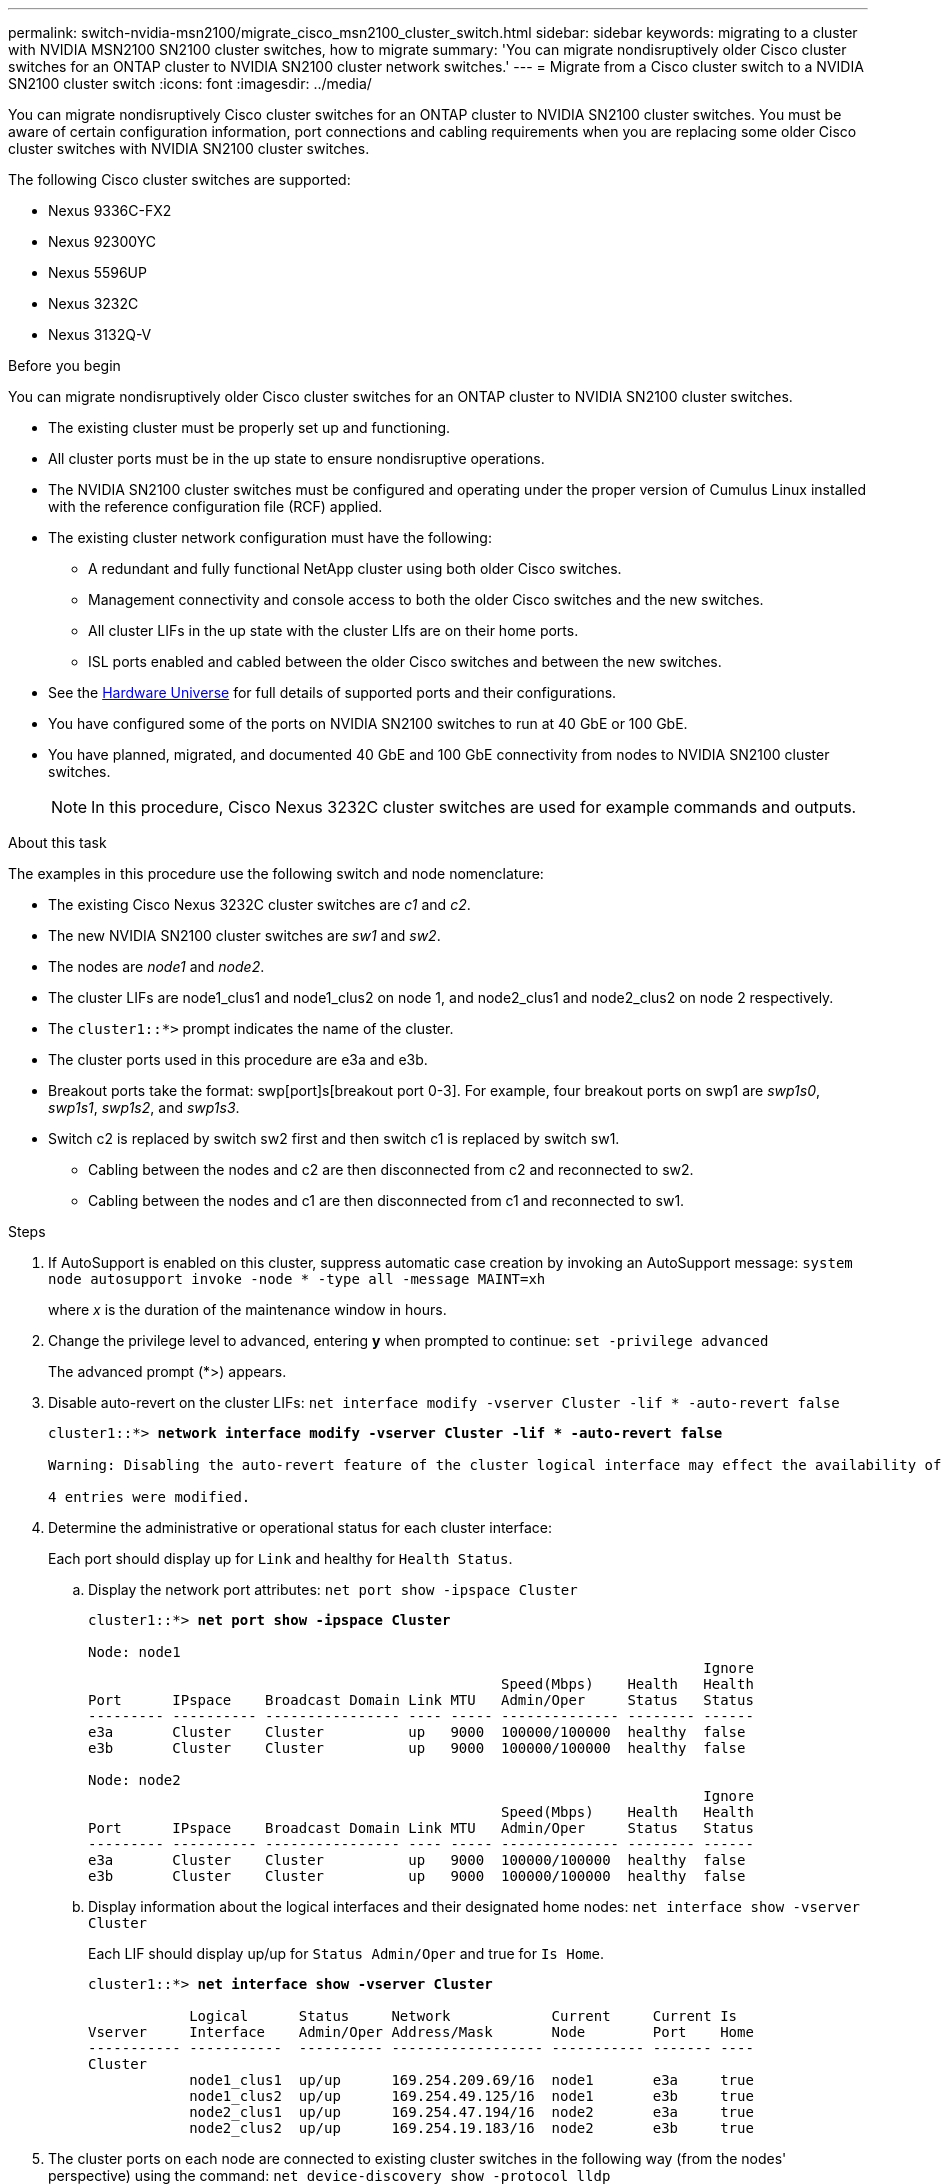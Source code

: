 ---
permalink: switch-nvidia-msn2100/migrate_cisco_msn2100_cluster_switch.html
sidebar: sidebar
keywords: migrating to a cluster with NVIDIA MSN2100 SN2100 cluster switches, how to migrate
summary: 'You can migrate nondisruptively older Cisco cluster switches for an ONTAP cluster to NVIDIA SN2100 cluster network switches.'
---
= Migrate from a Cisco cluster switch to a NVIDIA SN2100 cluster switch
:icons: font
:imagesdir: ../media/

[.lead]
You can migrate nondisruptively Cisco cluster switches for an ONTAP cluster to NVIDIA SN2100 cluster switches. You must be aware of certain configuration information, port connections and cabling requirements when you are replacing some older Cisco cluster switches with NVIDIA SN2100 cluster switches.

The following Cisco cluster switches are supported:

* Nexus 9336C-FX2
* Nexus 92300YC
* Nexus 5596UP
* Nexus 3232C
* Nexus 3132Q-V

.Before you begin
You can migrate nondisruptively older Cisco cluster switches for an ONTAP cluster to NVIDIA SN2100 cluster switches.

* The existing cluster must be properly set up and functioning.
* All cluster ports must be in the up state to ensure nondisruptive operations.
* The NVIDIA SN2100 cluster switches must be configured and operating under the proper version of Cumulus Linux installed with the reference configuration file (RCF) applied.
* The existing cluster network configuration must have the following:
** A redundant and fully functional NetApp cluster using both older Cisco switches.
** Management connectivity and console access to both the older Cisco switches and the new switches.
** All cluster LIFs in the up state with the cluster LIfs are on their home ports.
** ISL ports enabled and cabled between the older Cisco switches and between the new switches.
* See the https://hwu.netapp.com/[Hardware Universe^] for full details of supported ports and their configurations.
* You have configured some of the ports on NVIDIA SN2100 switches to run at 40 GbE or 100 GbE.
* You have planned, migrated, and documented 40 GbE and 100 GbE connectivity from nodes to NVIDIA SN2100 cluster switches.
+
NOTE: In this procedure, Cisco Nexus 3232C cluster switches are used for example commands and outputs.

.About this task
The examples in this procedure use the following switch and node nomenclature:

* The existing Cisco Nexus 3232C cluster switches are _c1_ and _c2_.
* The new NVIDIA SN2100 cluster switches are _sw1_ and _sw2_.
* The nodes are _node1_ and _node2_.
* The cluster LIFs are node1_clus1 and node1_clus2 on node 1, and node2_clus1 and node2_clus2 on node 2 respectively.
* The `cluster1::*>` prompt indicates the name of the cluster.
* The cluster ports used in this procedure are e3a and e3b.
* Breakout ports take the format: swp[port]s[breakout port 0-3]. For example, four breakout ports on swp1 are _swp1s0_, _swp1s1_, _swp1s2_, and _swp1s3_.
* Switch c2 is replaced by switch sw2 first and then switch c1 is replaced by switch sw1.
** Cabling between the nodes and c2 are then disconnected from c2 and reconnected to sw2.
** Cabling between the nodes and c1 are then disconnected from c1 and reconnected to sw1.

.Steps
. If AutoSupport is enabled on this cluster, suppress automatic case creation by invoking an AutoSupport message: `system node autosupport invoke -node * -type all -message MAINT=xh`
+
where _x_ is the duration of the maintenance window in hours.

. Change the privilege level to advanced, entering *y* when prompted to continue: `set -privilege advanced`
+
The advanced prompt (*>) appears.

. Disable auto-revert on the cluster LIFs: `net interface modify -vserver Cluster -lif * -auto-revert false`
+
[subs=+quotes]
----
cluster1::*> *network interface modify -vserver Cluster -lif * -auto-revert false*

Warning: Disabling the auto-revert feature of the cluster logical interface may effect the availability of your cluster network. Are you sure you want to continue? {y|n}: *y*

4 entries were modified.
----

. Determine the administrative or operational status for each cluster interface:
+
Each port should display up for `Link` and healthy for `Health Status`.
+
.. Display the network port attributes: `net port show -ipspace Cluster`
+
[subs=+quotes]
----
cluster1::*> *net port show -ipspace Cluster*

Node: node1
                                                                         Ignore
                                                 Speed(Mbps)    Health   Health
Port      IPspace    Broadcast Domain Link MTU   Admin/Oper     Status   Status
--------- ---------- ---------------- ---- ----- -------------- -------- ------
e3a       Cluster    Cluster          up   9000  100000/100000  healthy  false
e3b       Cluster    Cluster          up   9000  100000/100000  healthy  false

Node: node2
                                                                         Ignore
                                                 Speed(Mbps)    Health   Health
Port      IPspace    Broadcast Domain Link MTU   Admin/Oper     Status   Status
--------- ---------- ---------------- ---- ----- -------------- -------- ------
e3a       Cluster    Cluster          up   9000  100000/100000  healthy  false
e3b       Cluster    Cluster          up   9000  100000/100000  healthy  false
----

.. Display information about the logical interfaces and their designated home nodes: `net interface show -vserver Cluster`
+
Each LIF should display up/up for `Status Admin/Oper` and true for `Is Home`.
+
[subs=+quotes]
----
cluster1::*> *net interface show -vserver Cluster*

            Logical      Status     Network            Current     Current Is
Vserver     Interface    Admin/Oper Address/Mask       Node        Port    Home
----------- -----------  ---------- ------------------ ----------- ------- ----
Cluster
            node1_clus1  up/up      169.254.209.69/16  node1       e3a     true
            node1_clus2  up/up      169.254.49.125/16  node1       e3b     true
            node2_clus1  up/up      169.254.47.194/16  node2       e3a     true
            node2_clus2  up/up      169.254.19.183/16  node2       e3b     true

----

. The cluster ports on each node are connected to existing cluster switches in the following way (from the nodes' perspective) using the command: `net device-discovery show -protocol lldp`
+
[subs=+quotes]
----
cluster1::*> *net device-discovery show -protocol lldp*
Node/       Local  Discovered
Protocol    Port   Device (LLDP: ChassisID)  Interface         Platform
----------- ------ ------------------------- ----------------  ----------------
node1      /lldp
            e3a    c1                        Eth1/1            N3K-C3232C
            e3b    c2                        Eth1/1            N3K-C3232C
node2      /lldp
            e3a    c1                        Eth1/2            N3K-C3232C
            e3b    c2                        Eth1/2            N3K-C3232C
----

. The cluster ports and switches are connected in the following way (from the switches' perspective) using the command: `show CDP neighbors`
+
[subs=+quotes]
----
c1# *show cdp neighbors*

Capability Codes: R - Router, T - Trans-Bridge, B - Source-Route-Bridge
                  S - Switch, H - Host, I - IGMP, r - Repeater,
                  V - VoIP-Phone, D - Remotely-Managed-Device,
                  s - Supports-STP-Dispute

Device-ID             Local Intrfce Hldtme Capability  Platform         Port ID
node1                 Eth1/1         124   H           AFF-A400           e3a
node2                 Eth1/2         124   H           AFF-A400           e3a
c2                    Eth1/31        179   S I s       N3K-C3232C       Eth1/31
c2                    Eth1/32        175   S I s       N3K-C3232C       Eth1/32

c2# *show cdp neighbors*

Capability Codes: R - Router, T - Trans-Bridge, B - Source-Route-Bridge
                  S - Switch, H - Host, I - IGMP, r - Repeater,
                  V - VoIP-Phone, D - Remotely-Managed-Device,
                  s - Supports-STP-Dispute


Device-ID             Local Intrfce Hldtme Capability  Platform         Port ID
node1                 Eth1/1        124    H           AFF-A400         e3b
node2                 Eth1/2        124    H           AFF-A400         e3b
c1                    Eth1/31       175    S I s       N3K-C3232C       Eth1/31
c1                    Eth1/32       175    S I s       N3K-C3232C       Eth1/32
----

. Ensure that the cluster network has full connectivity using the command: `cluster ping-cluster -node node-name`
+
[subs=+quotes]
----
cluster1::*> *cluster ping-cluster -node node2*

Host is node2
Getting addresses from network interface table...
Cluster node1_clus1 169.254.209.69 node1     e3a
Cluster node1_clus2 169.254.49.125 node1     e3b
Cluster node2_clus1 169.254.47.194 node2     e3a
Cluster node2_clus2 169.254.19.183 node2     e3b
Local = 169.254.47.194 169.254.19.183
Remote = 169.254.209.69 169.254.49.125
Cluster Vserver Id = 4294967293
Ping status:
....
Basic connectivity succeeds on 4 path(s)
Basic connectivity fails on 0 path(s)
................
Detected 9000 byte MTU on 4 path(s):
    Local 169.254.19.183 to Remote 169.254.209.69
    Local 169.254.19.183 to Remote 169.254.49.125
    Local 169.254.47.194 to Remote 169.254.209.69
    Local 169.254.47.194 to Remote 169.254.49.125
Larger than PMTU communication succeeds on 4 path(s)
RPC status:
2 paths up, 0 paths down (tcp check)
2 paths up, 0 paths down (udp check)
----

. On switch c2, shut down the ports connected to the cluster ports of the nodes.
+
[subs=+quotes]
----
(c2)# *configure*
Enter configuration commands, one per line. End with CNTL/Z.

(c2)(Config)# *interface*
(c2)(config-if-range)# *shutdown <_interface-list_>*
(c2)(config-if-range)# *exit*
(c2)(Config)# *exit*
(c2)#
----

. Move the node cluster ports from the old switch c2 to the new switch sw2, using appropriate cabling supported by NVIDIA SN2100.
. The cluster ports on each node are now connected to cluster switches in the following way, from the nodes' perspective:
+
[subs=+quotes]
----
cluster1::*> *net device-discovery show -protocol lldp*

Node/       Local  Discovered
Protocol    Port   Device (LLDP: ChassisID)  Interface         Platform
----------- ------ ------------------------- ----------------  ----------------
node1      /lldp
            e3a    c1                        Eth1/1            N3K-C3232C
            e3b    sw2 (b8:ce:f6:19:1a:7e)   swp3              MSN2100-CB2RC
node2      /lldp
            e3a    c1                        Eth1/2            N3K-C3232C
            e3b    sw2 (b8:ce:f6:19:1b:96)   swp4              MSN2100-CB2RC
----
. Verify that all node cluster ports are up: `net show interface`
+
[subs=+quotes]
----
cumulus@sw2:~$ *net show interface*

State  Name         Spd   MTU    Mode        LLDP                Summary
-----  -----------  ----  -----  ----------  ------------------- ----------------------
...
...
...
DN     swp13        N/A   9216   Trunk/L2                        Master: bridge(UP)
DN     swp14        N/A   9216   Trunk/L2                        Master: bridge(UP)
UP     swp15        100G  9216   BondMember  sw1 (swp15)         Master: cluster_isl(UP)
UP     swp16        100G  9216   BondMember  sw1 (swp16)         Master: cluster_isl(UP)
----

. Move the node cluster ports from the old switch c1 to the new switch sw1, using appropriate cabling supported by NVIDIA SN2100.

. The cluster ports on each node are now connected to cluster switches in the following way, from the nodes' perspective:
+
[subs=+quotes]
----
cluster1::*> *net device-discovery show -protocol lldp*

Node/       Local  Discovered
Protocol    Port   Device (LLDP: ChassisID)  Interface       Platform
----------- ------ ------------------------- --------------  ----------------
node1      /lldp
            e3a    sw1 (b8:ce:f6:19:1a:7e)   swp3            MSN2100-CB2RC
            e3b    sw2 (b8:ce:f6:19:1b:96)   swp3            MSN2100-CB2RC
node2      /lldp
            e3a    sw1 (b8:ce:f6:19:1a:7e)   swp4            MSN2100-CB2RC
            e3b    sw2 (b8:ce:f6:19:1b:96)   swp4            MSN2100-CB2RC
----

. Verify the final configuration of the cluster: `net port show -ipspace Cluster`
+
Each port should display up for `Link` and healthy for `Health Status`.
+
[subs=+quotes]
----
cluster1::*> *net port show -ipspace Cluster*

Node: node1
                                                                         Ignore
                                                 Speed(Mbps)    Health   Health
Port      IPspace    Broadcast Domain Link MTU   Admin/Oper     Status   Status
--------- ---------- ---------------- ---- ----- -------------- -------- ------
e3a       Cluster    Cluster          up   9000  100000/100000  healthy  false
e3b       Cluster    Cluster          up   9000  100000/100000  healthy  false

Node: node2
                                                                         Ignore
                                                 Speed(Mbps)    Health   Health
Port      IPspace    Broadcast Domain Link MTU   Admin/Oper     Status   Status
--------- ---------- ---------------- ---- ----- -------------- -------- ------
e3a       Cluster    Cluster          up   9000  100000/100000  healthy  false
e3b       Cluster    Cluster          up   9000  100000/100000  healthy  false


cluster1::*> *net interface show -vserver Cluster*

            Logical    Status     Network            Current       Current Is
Vserver     Interface  Admin/Oper Address/Mask       Node          Port    Home
----------- ---------- ---------- ------------------ ------------- ------- ----
Cluster
            node1_clus1  up/up    169.254.209.69/16  node1         e3a     true
            node1_clus2  up/up    169.254.49.125/16  node1         e3b     true
            node2_clus1  up/up    169.254.47.194/16  node2         e3a     true
            node2_clus2  up/up    169.254.19.183/16  node2         e3b     true


cluster1::*> *net device-discovery show -protocol lldp*

Node/       Local  Discovered
Protocol    Port   Device (LLDP: ChassisID)  Interface       Platform
----------- ------ ------------------------- --------------  ----------------
node1      lldp
            e3a    sw1 (b8:ce:f6:19:1a:7e)   swp3            MSN2100-CB2RC
            e3b    sw2 (b8:ce:f6:19:1b:96)   swp3            MSN2100-CB2RC
node2      /lldp
            e3a    sw1 (b8:ce:f6:19:1a:7e)   swp4            MSN2100-CB2RC
            e3b    sw2 (b8:ce:f6:19:1b:96)   swp4            MSN2100-CB2RC
----

. Verify that both nodes each have one connection to each switch: `net show lldp`
+
The following example shows the appropriate results for both switches:
+
[subs=+quotes]
----
cumulus@sw1:~$ *net show lldp*

LocalPort  Speed  Mode        RemoteHost          RemotePort
---------  -----  ----------  ------------------  -----------
swp3       100G   Trunk/L2    sw2                 e3a
swp4       100G   Trunk/L2    sw2                 e3b
swp15      100G   BondMember  sw2                 swp15
swp16      100G   BondMember  sw2                 swp16

cumulus@sw2:~$ *net show lldp*

LocalPort  Speed  Mode        RemoteHost          RemotePort
---------  -----  ----------  ------------------  -----------
swp3       100G   Trunk/L2    sw1                 e3a
swp4       100G   Trunk/L2    sw1                 e3b
swp15      100G   BondMember  sw1                 swp15
swp16      100G   BondMember  sw1                 swp16
----

. Enable auto-revert on the cluster LIFs: `cluster1::*> network interface modify -vserver Cluster -lif * -auto-revert True`

. Enable the Ethernet switch health monitor log collection feature for collecting switch-related log files, using the two commands: `system switch ethernet log setup-password` and `system switch ethernet log enable-collection`
+
Enter: `system switch ethernet log setup-password`
+
[subs=+quotes]
----
cluster1::*> *system switch ethernet log setup-password*
Enter the switch name: <return>
The switch name entered is not recognized.
Choose from the following list:
sw1
sw2

cluster1::*> *system switch ethernet log setup-password*

Enter the switch name: *sw1*
RSA key fingerprint is e5:8b:c6:dc:e2:18:18:09:36:63:d9:63:dd:03:d9:cc
Do you want to continue? {y|n}::[n] *y*

Enter the password: <enter switch password>
Enter the password again: <enter switch password>

cluster1::*> *system switch ethernet log setup-password*

Enter the switch name: *sw2*
RSA key fingerprint is 57:49:86:a1:b9:80:6a:61:9a:86:8e:3c:e3:b7:1f:b1
Do you want to continue? {y|n}:: [n] *y*

Enter the password: <enter switch password>
Enter the password again: <enter switch password>
----
+
Followed by: `system switch ethernet log enable-collection`
+
[subs=+quotes]
----
cluster1::*> *system  switch ethernet log enable-collection*

Do you want to enable cluster log collection for all nodes in the cluster?
{y|n}: [n] *y*

Enabling cluster switch log collection.

cluster1::*>
----
+
NOTE: If any of these commands return an error, contact NetApp support.

. If you suppressed automatic case creation, reenable it by invoking an AutoSupport message: `system node autosupport invoke -node * -type all -message MAINT=END`

